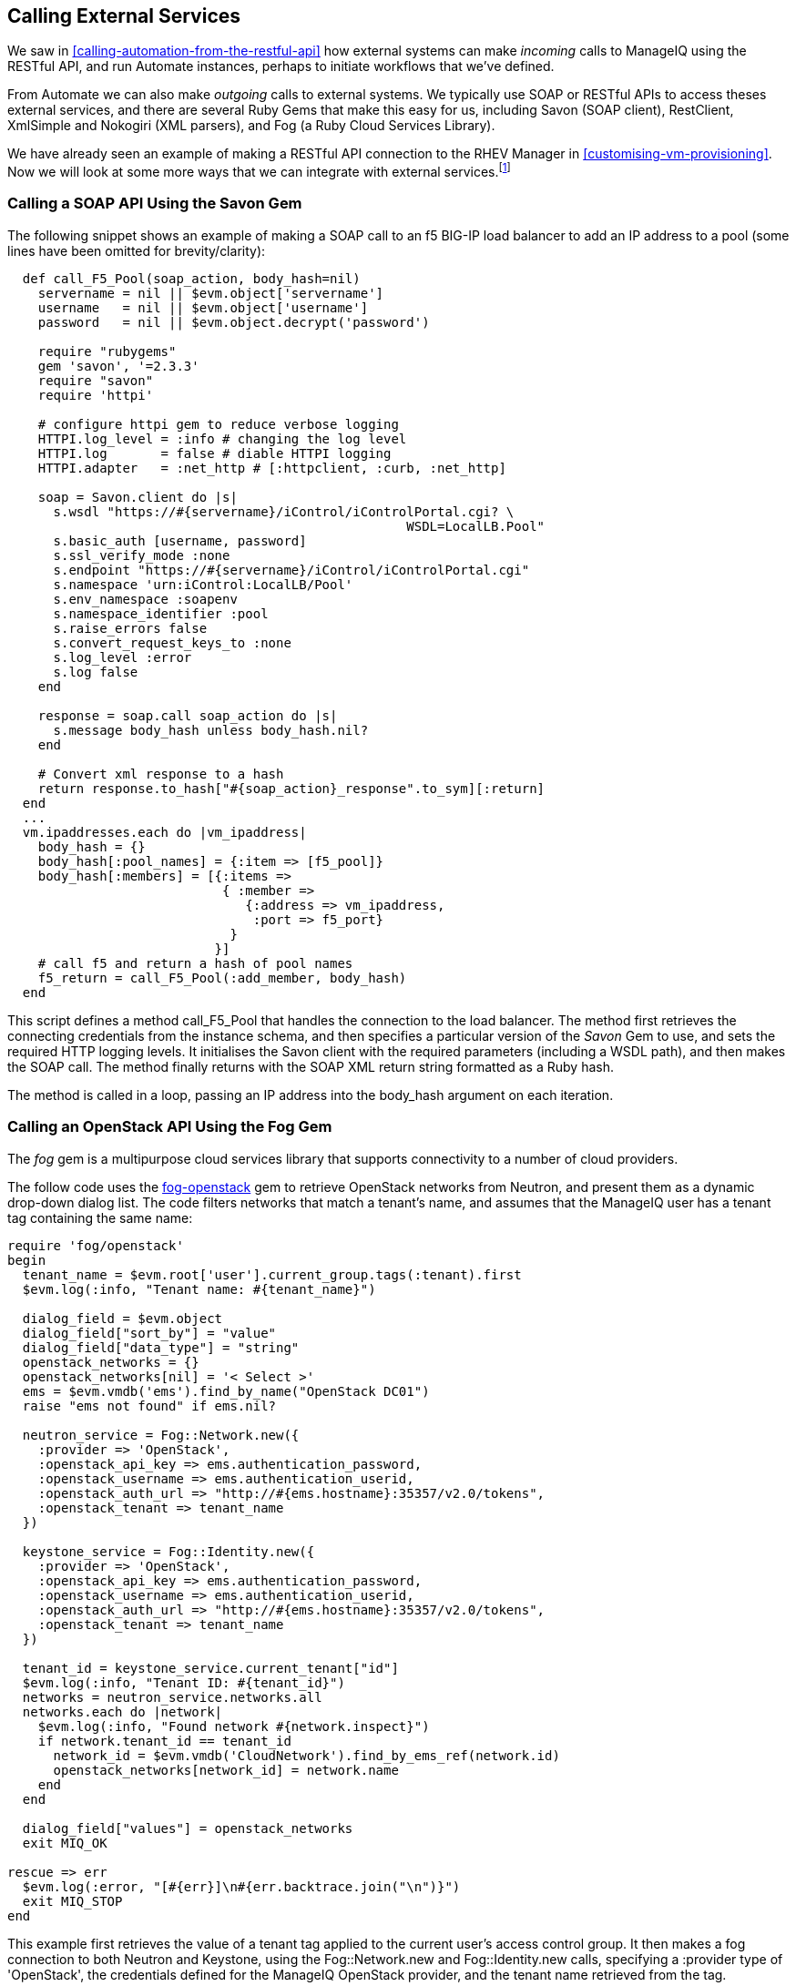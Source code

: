 [[calling-external-services]]
== Calling External Services

We saw in <<calling-automation-from-the-restful-api>> how external systems can make _incoming_ calls to ManageIQ using the RESTful API, and run Automate instances, perhaps to initiate workflows that we've defined.

From Automate we can also make _outgoing_ calls to external systems. We typically use SOAP or RESTful APIs to access theses external services, and there are several Ruby Gems that make this easy for us, including Savon (SOAP client), RestClient, XmlSimple and Nokogiri (XML parsers), and Fog (a Ruby Cloud Services Library). 

We have already seen an example of making a RESTful API connection to the RHEV Manager in <<customising-vm-provisioning>>. Now we will look at some more ways that we can integrate with external services.footnote:[There are more and complete examples of integration code on https://github.com/ramrexx[GitHub]]

=== Calling a SOAP API Using the Savon Gem

The following snippet shows an example of making a SOAP call to an f5 BIG-IP load balancer to add an IP address to a pool (some lines have been omitted for brevity/clarity):

[source,ruby]
----
  def call_F5_Pool(soap_action, body_hash=nil)
    servername = nil || $evm.object['servername']
    username   = nil || $evm.object['username']
    password   = nil || $evm.object.decrypt('password')

    require "rubygems"
    gem 'savon', '=2.3.3'
    require "savon"
    require 'httpi'

    # configure httpi gem to reduce verbose logging
    HTTPI.log_level = :info # changing the log level
    HTTPI.log       = false # diable HTTPI logging
    HTTPI.adapter   = :net_http # [:httpclient, :curb, :net_http]

    soap = Savon.client do |s|
      s.wsdl "https://#{servername}/iControl/iControlPortal.cgi? \
                                                    WSDL=LocalLB.Pool"
      s.basic_auth [username, password]
      s.ssl_verify_mode :none
      s.endpoint "https://#{servername}/iControl/iControlPortal.cgi"
      s.namespace 'urn:iControl:LocalLB/Pool'
      s.env_namespace :soapenv
      s.namespace_identifier :pool
      s.raise_errors false
      s.convert_request_keys_to :none
      s.log_level :error
      s.log false
    end

    response = soap.call soap_action do |s|
      s.message body_hash unless body_hash.nil?
    end

    # Convert xml response to a hash
    return response.to_hash["#{soap_action}_response".to_sym][:return]
  end
  ...
  vm.ipaddresses.each do |vm_ipaddress|
    body_hash = {}
    body_hash[:pool_names] = {:item => [f5_pool]}
    body_hash[:members] = [{:items => 
                            { :member => 
                               {:address => vm_ipaddress, 
                                :port => f5_port} 
                             } 
                           }]
    # call f5 and return a hash of pool names
    f5_return = call_F5_Pool(:add_member, body_hash)
  end
----

This script defines a method +call_F5_Pool+ that handles the connection to the load balancer. The method first retrieves the connecting credentials from the instance schema, and then specifies a particular version of the _Savon_ Gem to use, and sets the required HTTP logging levels. It initialises the Savon client with the required parameters (including a WSDL path), and then makes the SOAP call. The method finally returns with the SOAP XML return string formatted as a Ruby hash.

The method is called in a loop, passing an IP address into the +body_hash+ argument on each iteration.

=== Calling an OpenStack API Using the Fog Gem

The _fog_ gem is a multipurpose cloud services library that supports connectivity to a number of cloud providers.

The follow code uses the https://github.com/fog/fog-openstack[fog-openstack] gem to retrieve OpenStack networks from Neutron, and present them as a dynamic drop-down dialog list. The code filters networks that match a tenant's name, and assumes that the ManageIQ user has a +tenant+ tag containing the same name:

[source,ruby]
----
require 'fog/openstack'
begin
  tenant_name = $evm.root['user'].current_group.tags(:tenant).first
  $evm.log(:info, "Tenant name: #{tenant_name}")
  
  dialog_field = $evm.object
  dialog_field["sort_by"] = "value"
  dialog_field["data_type"] = "string"
  openstack_networks = {}
  openstack_networks[nil] = '< Select >'
  ems = $evm.vmdb('ems').find_by_name("OpenStack DC01")
  raise "ems not found" if ems.nil?
  
  neutron_service = Fog::Network.new({
    :provider => 'OpenStack',
    :openstack_api_key => ems.authentication_password,
    :openstack_username => ems.authentication_userid,
    :openstack_auth_url => "http://#{ems.hostname}:35357/v2.0/tokens",
    :openstack_tenant => tenant_name
  })
  
  keystone_service = Fog::Identity.new({
    :provider => 'OpenStack',
    :openstack_api_key => ems.authentication_password,
    :openstack_username => ems.authentication_userid,
    :openstack_auth_url => "http://#{ems.hostname}:35357/v2.0/tokens",
    :openstack_tenant => tenant_name
  })
  
  tenant_id = keystone_service.current_tenant["id"]
  $evm.log(:info, "Tenant ID: #{tenant_id}")
  networks = neutron_service.networks.all
  networks.each do |network|
    $evm.log(:info, "Found network #{network.inspect}")
    if network.tenant_id == tenant_id
      network_id = $evm.vmdb('CloudNetwork').find_by_ems_ref(network.id)
      openstack_networks[network_id] = network.name
    end
  end
  
  dialog_field["values"] = openstack_networks
  exit MIQ_OK
  
rescue => err
  $evm.log(:error, "[#{err}]\n#{err.backtrace.join("\n")}")
  exit MIQ_STOP
end 
----

This example first retrieves the value of a +tenant+ tag applied to the current user's access control group. It then makes a fog connection to both Neutron and Keystone, using the +Fog::Network.new+ and +Fog::Identity.new+ calls, specifying a +:provider+ type of 'OpenStack', the credentials defined for the ManageIQ OpenStack provider, and the tenant name retrieved from the tag. 

The script iterates though all of the Neutron networks, matching those with a +tenant_id+ that matches our +tenant+ tag. If a matching network is found it retrieves the 'CloudNetwork' service model object ID for the network and uses that as the key for the hash that populates the dynamic drop-down list. The corresponding hash value is the network name retrieved from Neutron.

=== Reading from a MySQL Database Using the MySQL Gem

We can add gems to our ManageIQ appliance if we wish. The following code snippet uses the _mysql_ gem to connect to a MySQL-based CMDB to extract project codes and create tags from them:

[source,ruby]
----
require 'rubygems'
require 'mysql'

begin
  server   = $evm.object['server']
  username = $evm.object['username']
  password = $evm.object.decrypt('password')
  database = $evm.object['database']
  
  con = Mysql.new(server, username, password, database)

  unless $evm.execute('category_exists?', "project_code")
    $evm.execute('category_create', :name => "project_code", 
                                    :single_value => true, 
                                    :description => "Project Code")
  end
  con.query('SET NAMES utf8')
  query_results = con.query('SELECT description,code FROM projectcodes')
  query_results.each do |record|
    tag_name = record[1]
    tag_display_name = record[0].force_encoding(Encoding::UTF_8)

    unless $evm.execute('tag_exists?', 'project_code', tag_name)
      $evm.execute('tag_create', "project_code", :name => tag_name, 
                                                :description => tag_display_name)
    end
  end
end
rescue Mysql::Error => e
  puts e.errno
  puts e.error
ensure
  con.close if con
end
----

This example first makes a connection to the MySQL database, using credentials stores in the instance schema. It then checks that the tag category exists, before specifying +'SET NAMES utf8'+footnote:[This is required if the database contains "non-English" strings with character marks such as umlauts], and making a SQL query to the database to retrieve a list of project codes and descriptions. Finally the script iterates through list of project codes returned, creating a tag for each corresponding code.

=== Summary

These examples show the flexibility that we have to integrate with other enterprise components. We have called a load balancer API as part of a provisioning operation to add new IP addresses to its pool. This enables us to completely automate the auto-scaling of our application workload. We have called two OpenStack components to populate a dynamic drop-down list in a service dialog, and we have made a SQL call to a MySQL database to extract a list of project codes and create tags from them.

==== Further Reading

https://github.com/savonrb/savon[Heavy metal SOAP client]

https://github.com/fog/fog[The Ruby cloud services library]

https://rubygems.org/gems/mysql/[MySQL API module for Ruby]

